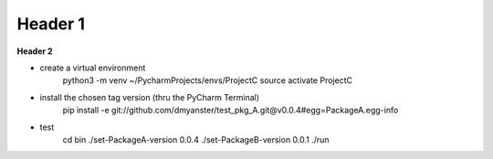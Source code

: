 ===================
Header 1
===================

**Header 2**

- create a virtual environment
    python3 -m venv ~/PycharmProjects/envs/ProjectC
    source activate ProjectC

- install the chosen tag version (thru the PyCharm Terminal)
    pip install -e git://github.com/dmyanster/test_pkg_A.git@v0.0.4#egg=PackageA.egg-info

- test
    cd bin
    ./set-PackageA-version 0.0.4
    ./set-PackageB-version 0.0.1
    ./run
